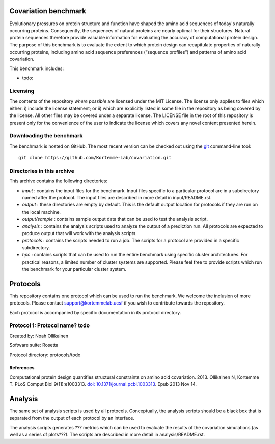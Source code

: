 ====================================
Covariation benchmark
====================================

Evolutionary pressures on protein structure and function have shaped the amino acid sequences of today's naturally occurring proteins. Consequently, the sequences of natural proteins are nearly optimal for their structures. Natural protein sequences therefore provide valuable information for evaluating the accuracy of computational protein design. The purpose of this benchmark is to evaluate the extent to which protein design can recapitulate properties of naturally occurring proteins, including amino acid sequence preferences (“sequence profiles”) and patterns of amino acid covariation.

This benchmark includes:

- todo:

---------
Licensing
---------

The contents of the repository *where possible* are licensed under the MIT License. The license only applies to files which either: i) include the license statement; or ii) which are explicitly listed in some file in the repository as being covered by the license. All other files may be covered under a separate license. The LICENSE file in the root of this repository is present only for the convenience of the user to indicate the license which covers any novel content presented herein.

-------------------------
Downloading the benchmark
-------------------------

The benchmark is hosted on GitHub. The most recent version can be checked out using the `git <http://git-scm.com/>`_ command-line tool:

::

  git clone https://github.com/Kortemme-Lab/covariation.git

---------------------------
Directories in this archive
---------------------------

This archive contains the following directories:

- *input* : contains the input files for the benchmark. Input files specific to a particular protocol are in a subdirectory named after the protocol. The input files are described in more detail in input/README.rst.
- *output* : these directories are empty by default. This is the default output location for protocols if they are run on the local machine.
- *output/sample* : contains sample output data that can be used to test the analysis script.
- *analysis* : contains the analysis scripts used to analyze the output of a prediction run. All protocols are expected to produce output that will work with the analysis scripts.
- *protocols* : contains the scripts needed to run a job. The scripts for a protocol are provided in a specific subdirectory.
- *hpc* : contains scripts that can be used to run the entire benchmark using specific cluster architectures. For practical reasons, a limited number of cluster systems are supported. Please feel free to provide scripts which run the benchmark for your particular cluster system.

=========
Protocols
=========

This repository contains one protocol which can be used to run the benchmark. We welcome the inclusion of more protocols.
Please contact support@kortemmelab.ucsf if you wish to contribute towards the repository.

Each protocol is accompanied by specific documentation in its protocol directory.

--------------------------------------
Protocol 1: Protocol name? todo
--------------------------------------

Created by: Noah Ollikainen

Software suite: Rosetta

Protocol directory: protocols/todo

__________
References
__________

Computational protein design quantifies structural constraints on amino acid covariation. 2013.
Ollikainen N, Kortemme T. PLoS Comput Biol 9(11):e1003313. `doi: 10.1371/journal.pcbi.1003313 <http://dx.doi.org/10.1371/journal.pcbi.1003313>`_. Epub 2013 Nov 14.

========
Analysis
========

The same set of analysis scripts is used by all protocols. Conceptually, the analysis scripts should be a black box that
is separated from the output of each protocol by an interface.

The analysis scripts generates ??? metrics which can be used to evaluate the results of the covariation simulations (as
well as a series of plots???). The scripts are described in more detail in analysis/README.rst.
